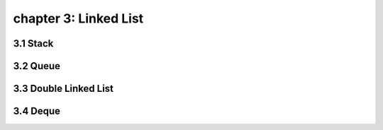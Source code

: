 chapter 3: Linked List
====================================


3.1 Stack
------------------------------


3.2 Queue
------------------------------



3.3 Double Linked List
------------------------------



3.4 Deque
------------------------------


